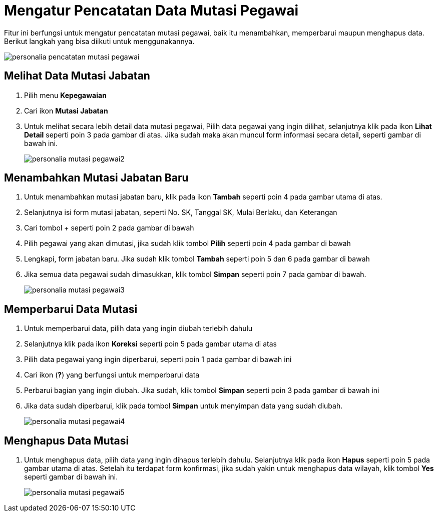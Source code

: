 = Mengatur Pencatatan Data Mutasi Pegawai

Fitur ini berfungsi untuk mengatur pencatatan mutasi pegawai, baik itu menambahkan, memperbarui maupun menghapus data. Berikut langkah yang bisa diikuti untuk menggunakannya.

image::../images-personalia/personalia-pencatatan-mutasi-pegawai.png[align="center"]

== Melihat Data Mutasi Jabatan
1. Pilih menu *Kepegawaian*
2. Cari ikon *Mutasi Jabatan*
3. Untuk melihat secara lebih detail data mutasi pegawai, Pilih data pegawai yang ingin dilihat, selanjutnya klik pada ikon *Lihat Detail* seperti poin 3 pada gambar di atas. Jika sudah maka akan muncul form informasi secara detail, seperti gambar di bawah ini.
+
image::../images-personalia/personalia-mutasi-pegawai2.png[align="center"]

== Menambahkan Mutasi Jabatan Baru

1. Untuk menambahkan mutasi jabatan baru, klik pada ikon *Tambah* seperti poin 4 pada gambar utama di atas. 
2. Selanjutnya isi form mutasi jabatan, seperti No. SK, Tanggal SK, Mulai Berlaku, dan Keterangan
3. Cari tombol + seperti poin 2 pada gambar di bawah
4. Pilih pegawai yang akan dimutasi, jika sudah klik tombol *Pilih* seperti poin 4 pada gambar di bawah
5. Lengkapi, form jabatan baru. Jika sudah klik tombol *Tambah* seperti poin 5 dan 6 pada gambar di bawah
6. Jika semua data pegawai sudah dimasukkan, klik tombol *Simpan* seperti poin 7 pada gambar di bawah.
+
image::../images-personalia/personalia-mutasi-pegawai3.png[align="center"]

== Memperbarui Data Mutasi 
1. Untuk memperbarui data, pilih data yang ingin diubah terlebih dahulu
2. Selanjutnya klik pada ikon *Koreksi* seperti poin 5 pada gambar utama di atas
3. Pilih data pegawai yang ingin diperbarui, seperti poin 1 pada gambar di bawah ini
4. Cari ikon (*?*) yang berfungsi untuk memperbarui data
5. Perbarui bagian yang ingin diubah. Jika sudah, klik tombol *Simpan* seperti poin 3 pada gambar di bawah ini
6. Jika data sudah diperbarui, klik pada tombol *Simpan* untuk menyimpan data yang sudah diubah.
+
image::../images-personalia/personalia-mutasi-pegawai4.png[align="center"]


== Menghapus Data Mutasi
1. Untuk menghapus data, pilih data yang ingin dihapus terlebih dahulu. Selanjutnya klik pada ikon *Hapus* seperti poin 5 pada gambar utama di atas. Setelah itu terdapat form konfirmasi, jika sudah yakin untuk menghapus data wilayah, klik tombol *Yes* seperti gambar di bawah ini.
+
image::../images-personalia/personalia-mutasi-pegawai5.png[align="center"]